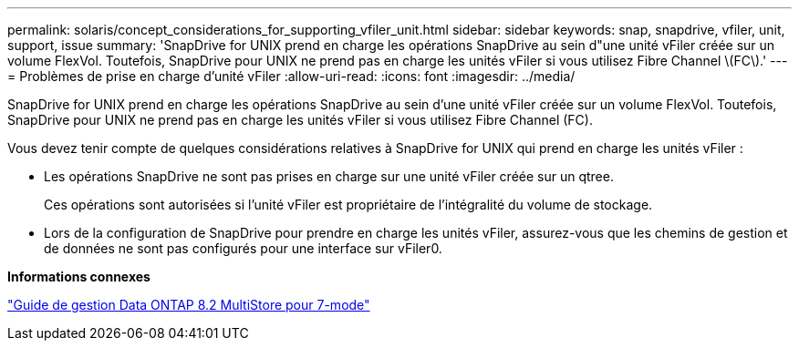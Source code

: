---
permalink: solaris/concept_considerations_for_supporting_vfiler_unit.html 
sidebar: sidebar 
keywords: snap, snapdrive, vfiler, unit, support, issue 
summary: 'SnapDrive for UNIX prend en charge les opérations SnapDrive au sein d"une unité vFiler créée sur un volume FlexVol. Toutefois, SnapDrive pour UNIX ne prend pas en charge les unités vFiler si vous utilisez Fibre Channel \(FC\).' 
---
= Problèmes de prise en charge d'unité vFiler
:allow-uri-read: 
:icons: font
:imagesdir: ../media/


[role="lead"]
SnapDrive for UNIX prend en charge les opérations SnapDrive au sein d'une unité vFiler créée sur un volume FlexVol. Toutefois, SnapDrive pour UNIX ne prend pas en charge les unités vFiler si vous utilisez Fibre Channel (FC).

Vous devez tenir compte de quelques considérations relatives à SnapDrive for UNIX qui prend en charge les unités vFiler :

* Les opérations SnapDrive ne sont pas prises en charge sur une unité vFiler créée sur un qtree.
+
Ces opérations sont autorisées si l'unité vFiler est propriétaire de l'intégralité du volume de stockage.

* Lors de la configuration de SnapDrive pour prendre en charge les unités vFiler, assurez-vous que les chemins de gestion et de données ne sont pas configurés pour une interface sur vFiler0.


*Informations connexes*

https://library.netapp.com/ecm/ecm_download_file/ECMP1511536["Guide de gestion Data ONTAP 8.2 MultiStore pour 7-mode"]
